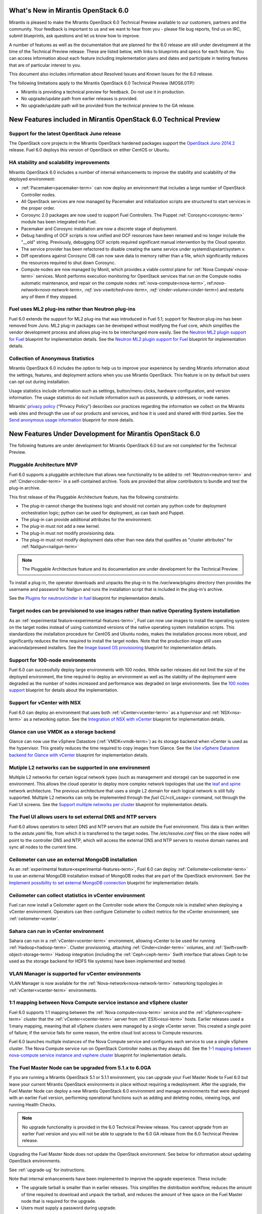 What's New in Mirantis OpenStack 6.0
====================================

Mirantis is pleased to make
the Mirantis OpenStack 6.0 Technical Preview
available to our customers, partners and the community.
Your feedback is important to us and we want to hear from you -
please file bug reports, find us on IRC, submit blueprints,
ask questions and let us know how to improve.

A number of features as well as the documentation
that are planned for the 6.0 release
are still under development at the time of the
Technical Preview release.
These are listed below,
with links to blueprints and specs for each feature.
You can access information about each feature
including implementation plans and dates
and participate in testing features
that are of particular interest to you.

This document also includes information
about Resolved Issues and Known Issues for the 6.0 release.

The following limitations apply to
the Mirantis OpenStack 6.0 Technical Preview (MOS6.0TP):

- Mirantis is providing a technical preview for feedback.
  Do not use it in production.
- No upgrade/update path from earlier releases is provided.
- No upgrade/update path will be provided
  from the technical preview to the GA release.

New Features included in Mirantis OpenStack 6.0 Technical Preview
=================================================================

Support for the latest OpenStack Juno release
---------------------------------------------

The OpenStack core projects in the Mirantis OpenStack hardened packages
support the
`OpenStack Juno 2014.2
<https://wiki.openstack.org/wiki/ReleaseNotes/Juno>`_ release.
Fuel 6.0 deploys this version of OpenStack on either CentOS or Ubuntu.

HA stability and scalability improvements
-----------------------------------------

Mirantis OpenStack 6.0 includes a number of internal enhancements
to improve the stability and scalability of the deployed environment:

* :ref:`Pacemaker<pacemaker-term>` can now deploy an environment
  that includes a large number of OpenStack Controller nodes.

* All OpenStack services are now managed by Pacemaker
  and initialization scripts are structured
  to start services in the proper order.

* Corosync 2.0 packages are now used
  to support Fuel Controllers.
  The Puppet :ref:`Corosync<corosync-term>` module
  has been integrated into Fuel.

* Pacemaker and Corosync installation
  are now a discrete stage of deployment.

* Debug handling of OCF scripts is now unified and
  OCF resources have been renamed and no longer include the "__old" string.
  Previously, debugging OCF scripts required
  significant manual intervention by the Cloud operator.

* The service provider has been refactored
  to disable creating the same service under systemd/upstart/system v.

* Diff operations against Corosync CIB
  can now save data to memory rather than a file,
  which significantly reduces the resources required
  to shut down Corosync.

* Compute nodes are now managed by Monit,
  which provides a viable control plane
  for :ref:`Nova Compute`<nova-term>` services.
  Monit performs execution monitoring
  for OpenStack services that run on the Compute nodes
  automatic maintenance, and repair on the compute nodes
  :ref:`nova-compute<nova-term>`, ref:`nova-network<nova-network-term>,
  :ref:`ovs-vswitched<ovs-term>, :ref:`cinder-volume<cinder-term>`)
  and restarts any of them if they stopped.

Fuel uses ML2 plug-ins rather than Neutron plug-ins
---------------------------------------------------

Fuel 6.0 extends the support for ML2 plug-ins
that was introduced in Fuel 5.1;
support for Neutron plug-ins has been removed from Juno.
ML2 plug-in packages can be developed
without modifying the Fuel core,
which simplifies the vendor development process
and allows plug-ins to be interchanged more easily.
See the `Neutron ML2 plugin support for Fuel
<https://blueprints.launchpad.net/fuel/+spec/ml2-neutron>`_
blueprint for implementation details.
See the `Neutron ML2 plugin support for Fuel
<https://blueprints.launchpad.net/fuel/+spec/ml2-neutron>`_
blueprint for implementation details.

Collection of Anonymous Statistics
----------------------------------

Mirantis OpenStack 6.0 includes the option
to help us to improve your experience
by sending Mirantis information about the settings,
features, and deployment actions when you use Mirantis OpenStack.
This feature is on by default
but users can opt out during installation.

Usage statistics include information such as
settings, button/menu clicks, hardware configuration,
and version information.
The usage statistics do not include information
such as passwords, ip addresses, or node names.

Mirantis’ `privacy policy
<https://www.mirantis.com/company/privacy-policy/>`_
(“Privacy Policy”)
describes our practices regarding the information we collect
on the Mirantis web sites and through the use of our products and services,
and how it is used and shared with third parties.
See the `Send anonymous usage information
<https://blueprints.launchpad.net/fuel/+spec/send-anon-usage>`_
blueprint for more details.

New Features Under Development for Mirantis OpenStack 6.0
=========================================================

The following features are under development
for Mirantis OpenStack 6.0
but are not completed for the Technical Preview.

Pluggable Architecture MVP
--------------------------

Fuel 6.0 supports a pluggable architecture
that allows new functionality to be added to
:ref:`Neutron<neutron-term>` and :ref:`Cinder<cinder-term>`
in a self-contained archive.
Tools are provided that allow contributors
to bundle and test the plug-in archive.

This first release of the Pluggable Architecture feature,
has the following constraints:

- The plug-in cannot change the business logic
  and should not contain any python code
  for deployment orchestration logic;
  python can be used for deployment,
  as can bash and Puppet.
- The plug-in can provide additional attributes
  for the environment.
- The plug-in must not add a new kernel.
- The plug-in must not modify provisioning data.
- The plug-in must not modify deployment data
  other than new data that qualifies as "cluster attributes"
  for :ref:`Nailgun<nailgun-term>`

.. note:: The Pluggable Architecture feature and its documentation
          are under development for the Technical Preview.

To install a plug-in,
the operator downloads and unpacks the plug-in
to the */var/www/plugins* directory
then provides the username and password for Nailgun
and runs the installation script that is included
in the plug-in's archive.

See the `Plugins for neutron/cinder in fuel
<https://blueprints.launchpad.net/fuel/+spec/cinder-neutron-plugins-in-fuel>`_
blueprint for implementation details.

Target nodes can be provisioned to use images rather than native Operating System installation
----------------------------------------------------------------------------------------------

As an :ref:`experimental feature<experimental-features-term>`,
Fuel can now use images to install
the operating system on the target nodes
instead of using customized versions of
the native operating system installation scripts.
This standardizes the installation procedure
for CentOS and Ubuntu nodes,
makes the installation process more robust,
and significantly reduces the time required
to install the target nodes.
Note that the production image still uses
anaconda/preseed installers.
See the `Image based OS provisioning
<https://blueprints.launchpad.net/fuel/+spec/image-based-provisioning>`_
blueprint for implementation details.

Support for 100-node environments
---------------------------------

Fuel 6.0 can successfully deploy
large environments with 100 nodes.
While earlier releases did not limit the size of the deployed environment,
the time required to deploy an environment
as well as the stability of the deployment
were degraded as the number of nodes increased
and performance was degraded on large environments.
See the `100 nodes support
<https://blueprints.launchpad.net/fuel/+spec/100-nodes-support>`_
blueprint for details about the implementation.

Support for vCenter with NSX
----------------------------

Fuel 6.0 can deploy an environment
that uses both :ref:`vCenter<vcenter-term>` as a hypervisor
and :ref:`NSX<nsx-term>` as a networking option.
See the `Integration of NSX with vCenter
<https://blueprints.launchpad.net/fuel/+spec/vcenter-nsx-support>`_
blueprint for implementation details.

Glance can use VMDK as a storage backend
----------------------------------------

Glance can now use the vSphere Datastore (:ref:`VMDK<vmdk-term>`)
as its storage backend
when vCenter is used as the hypervisor.
This greatly reduces the time required to copy images from Glance.
See the `Use vSphere Datastore backend for Glance with vCenter
<https://blueprints.launchpad.net/fuel/+spec/vsphere-glance-backend>`_
blueprint for implementation details.

Mutiple L2 networks can be supported in one environment
-------------------------------------------------------

Multiple L2 networks for certain logical network types
(such as management and storage)
can be supported in one environment.
This allows the cloud operator to deploy more complex network topologies
that use the `leaf and spine
<http://www.cisco.com/c/dam/en/us/td/docs/solutions/Enterprise/Data_Center/MSDC/1-0/MSDC_AAG_1.pdf>`_
network architecture.
The previous architecture that uses a single L2 domain
for each logical network
is still fully supported.
Multiple L2 networks can only be implemented
through the `fuel CLI<cli_usage>` command,
not through the Fuel UI screens.
See the `Support multiple networks per cluster
<https://blueprints.launchpad.net/fuel/+spec/vsphere-glance-backend>`_
blueprint for implementation details.

The Fuel UI allows users to set external DNS and NTP servers
------------------------------------------------------------

Fuel 6.0 allows operators
to select DNS and NTP servers
that are outside the Fuel environment.
This data is then written to the *astute.yaml* file,
from which it is transferred to the target nodes.
The */etc/resolve.conf* files on the slave nodes
will point to the controller DNS and NTP,
which will access the external DNS and NTP servers
to resolve domain names and sync all nodes to the current time.

Ceilometer can use an external MongoDB installation
---------------------------------------------------

As an :ref:`experimental feature<experimental-features-term>`,
Fuel 6.0 can deploy :ref:`Ceilometer<ceilometer-term>`
to use an external MongoDB installation
instead of MongoDB nodes that are part of the OpenStack environment.
See the `Implement possibility to set external MongoDB connection
<https://blueprints.launchpad.net/fuel/+spec/external-mongodb-support>`_
blueprint for implementation details.

Ceilometer can collect statistics in vCenter environment
--------------------------------------------------------

Fuel can now install a Ceilometer agent
on the Controller node where the Compute role is installed
when deploying a vCenter environment.
Operators can then configure Ceilometer
to collect metrics for the vCenter environment;
see :ref:`ceilometer-vcenter`.

Sahara can run in vCenter environment
-------------------------------------

Sahara can run in a :ref:`vCenter<vcenter-term>` environment,
allowing vCenter to be used for running :ref:`Hadoop<hadoop-term>`.
Cluster provisioning, attaching :ref:`Cinder<cinder-term>` volumes,
and :ref:`Swift<swift-object-storage-term>` Hadoop integration
(including the :ref:`Ceph<ceph-term>` Swift interface
that allows Ceph to be used as the storage backend
for HDFS file systems)
have been implemented and tested.

VLAN Manager is supported for vCenter environments
--------------------------------------------------

VLAN Manager is now available for
the :ref:`Nova-network<nova-network-term>` networking topologies
in :ref:`vCenter<vcenter-term>` environments.

1:1 mapping between Nova Compute service instance and vSphere cluster
---------------------------------------------------------------------

Fuel 6.0 supports 1:1 mapping between
the :ref:`Nova compute<nova-term>` service
and the :ref:`vSphere<vsphere-term>` cluster
that the :ref:`vCenter<vcenter-term>` server
from :ref:`ESXi<esxi-term>` hosts.
Earlier releases used a 1:many mapping,
meaning that all vSphere clusters
were managed by a single vCenter server.
This created a single point of failure;
if the service fails for some reason,
the entire cloud lost access to Compute resources.

Fuel 6.0 launches multiple instances of the Nova Compute service
and configures each service to use a single vSphere cluster.
The Nova Compute service run on OpenStack Controller nodes
as they always did.
See the `1-1 mapping between nova-compute service instance
and vsphere cluster
<https://blueprints.launchpad.net/fuel/+spec/1-1-nova-compute-vsphere-cluster-mapping>`_
blueprint for implementation details.

The Fuel Master Node can be upgraded from 5.1.x to 6.0GA
--------------------------------------------------------

If you are running a Mirantis OpenStack 5.1 or 5.1.1 environment,
you can upgrade your Fuel Master Node to Fuel 6.0
but leave your current Mirantis OpenStack environments in place
without requiring a redeployment.
After the upgrade, the Fuel Master Node can deploy
a new Mirantis OpenStack 6.0 environment
and manage environments that were deployed with an earlier Fuel version,
performing operational functions
such as adding and deleting nodes,
viewing logs, and running Health Checks.

.. note:: No upgrade functionality is provided in the
          6.0 Technical Preview release.
          You cannot upgrade from an earlier Fuel version
          and you will not be able to upgrade to the 6.0 GA release
          from the 6.0 Technical Preview release.

Upgrading the Fuel Master Node
does not update the OpenStack environment.
See below for information about updating OpenStack environments.

See :ref:`upgrade-ug` for instructions.

Note that internal enhancements have been implemented
to improve the upgrade experience.
These include:

- The upgrade tarball is smaller than in earlier releases.
  This simplifies the distribution workflow,
  reduces the amount of time required
  to download and unpack the tarball,
  and reduces the amount of free space on the Fuel Master node
  that is required for the upgrade.

- Users must supply a password during upgrade.


Fuel 6.0 can update existing 5.1.x Mirantis OpenStack environments to 6.0 (Experimental)
------------------------------------------------------------------------------------------

An :ref:`experimental feature<experimental-features-term>`
enables the Fuel Master Node to update
existing 5.1.x environments to 6.0.
Once the Fuel Master Node is upgraded,
the UI provides an option to update
an existing 5.1.x environment to 6.0.

.. note:: No update functionality is provided in the
          6.0 Technical Preview release.
          You cannot update from an earlier Fuel version
          and you will not be able to update to the 6.0 GA release
          from the 6.0 Technical Preview release.


See :ref:`update-openstack-environ-ug` for instructions.
You can also use Fuel CLI to update the environment;
see :ref:`cli_usage` for details.

.. note::
  If you are running Fuel 4.x or earlier,
  you cannot upgrade but must install Mirantis OpenStack 6.0
  and redeploy your environment to use the new release.

Fuel can deploy the latest OpenStack features from upstream repository
----------------------------------------------------------------------

A Fuel ISO can now be built from the stable/juno branch
of the upstream vanilla OpenStack repo
and we are working on the ability to build a Fuel ISO
from the upstream master.
This will provide community developers a way
to deploy recent modifications that have been made
to the OpenStack repo using Fuel,
and to then build OpenStack packages and ISO files
that include these modifications.

Public CI environment is available to contributors
--------------------------------------------------

Mirantis now maintains a public CI process
that contributors can use to build, test
and publish both rpm and deb packages
for OpenStack and Fuel.
Code is stored using Git+Gerrit with LaunchPad authorization
along with build specifications for the rpm and deb packages.
Any LaunchPad user can create a CR (commit request)
in this system.

Jenkins with the Gerrit-trigger plug-in provides the CI process.
It tracks the CR and runs the unit tests
in a prepared environment,
writing the results to the Gerrit page.
Users can access the Jenkins job logs
for more detailed information about the test results.

After unit testing succeeds,
Jenkins sends the code to the build service for packaging,
which is performed in a clean environment
using the Open Build Service.
Users can view Jenkins job artifacts
to see what information about building was passed to Jenkins.

After a successful build,
Jenkins publishes the package in a public repository
then performs basic functional tests on the package
in a specially prepared OpenStack environment.
See the `OSCI infrastructure to public
<https://blueprints.launchpad.net/fuel/+spec/osci-to-public>`_
blueprint for implementation details.

Additional Information
----------------------

For current information about Issues and Blueprints
for Mirantis OpenStack 6.0, see the
`Fuel for OpenStack 6.0 Milestone <https://launchpad.net/fuel/+milestone/6.0>`_
page.

